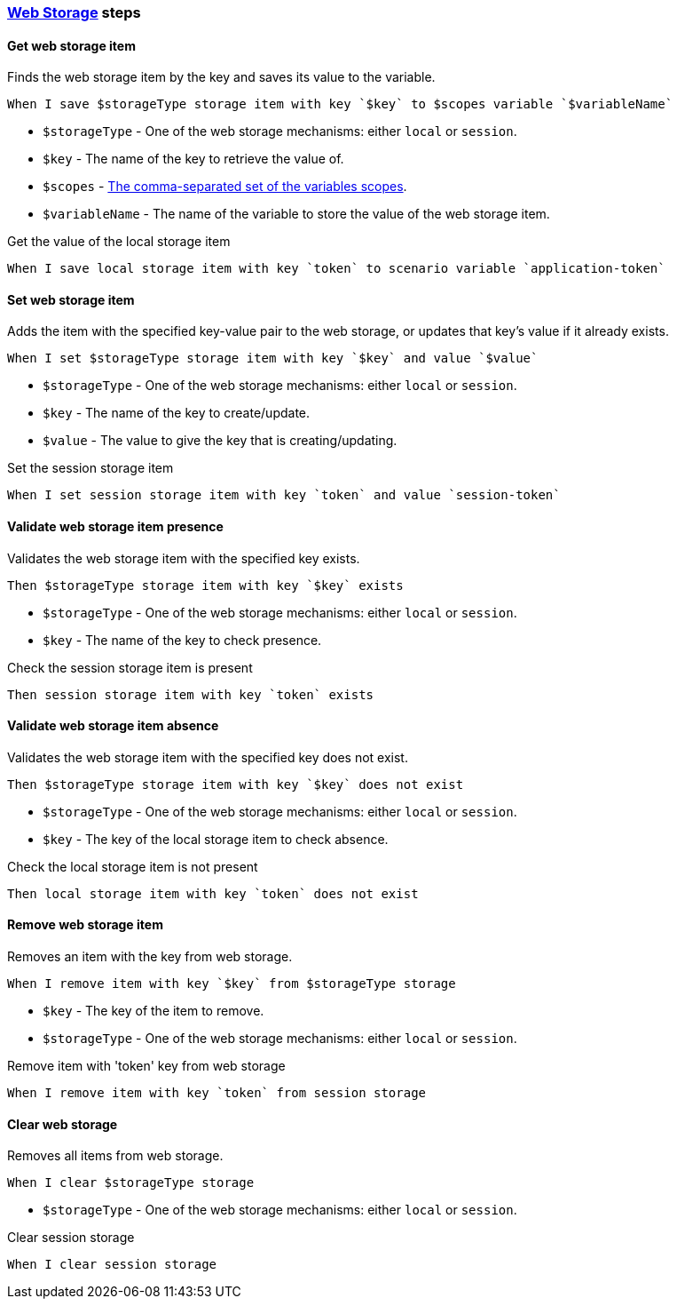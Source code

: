 === https://developer.mozilla.org/en-US/docs/Web/API/Web_Storage_API[Web Storage] steps
==== Get web storage item

Finds the web storage item by the key and saves its value to the variable.

[source,gherkin]
----
When I save $storageType storage item with key `$key` to $scopes variable `$variableName`
----
* `$storageType` - One of the web storage mechanisms: either `local` or `session`.
* `$key` - The name of the key to retrieve the value of.
* `$scopes` - xref:commons:variables.adoc#_scopes[The comma-separated set of the variables scopes].
* `$variableName` - The name of the variable to store the value of the web storage item.

.Get the value of the local storage item
[source,gherkin]
----
When I save local storage item with key `token` to scenario variable `application-token`
----

==== Set web storage item

Adds the item with the specified key-value pair to the web storage, or updates
that key's value if it already exists.

[source,gherkin]
----
When I set $storageType storage item with key `$key` and value `$value`
----
* `$storageType` - One of the web storage mechanisms: either `local` or `session`.
* `$key` - The name of the key to create/update.
* `$value` - The value to give the key that is creating/updating.

.Set the session storage item
[source,gherkin]
----
When I set session storage item with key `token` and value `session-token`
----

==== Validate web storage item presence

Validates the web storage item with the specified key exists.

[source,gherkin]
----
Then $storageType storage item with key `$key` exists
----
* `$storageType` - One of the web storage mechanisms: either `local` or `session`.
* `$key` - The name of the key to check presence.

.Check the session storage item is present
[source,gherkin]
----
Then session storage item with key `token` exists
----

==== Validate web storage item absence

Validates the web storage item with the specified key does not exist.

[source,gherkin]
----
Then $storageType storage item with key `$key` does not exist
----
* `$storageType` - One of the web storage mechanisms: either `local` or `session`.
* `$key` - The key of the local storage item to check absence.

.Check the local storage item is not present
[source,gherkin]
----
Then local storage item with key `token` does not exist
----

==== Remove web storage item

Removes an item with the key from web storage.

[source,gherkin]
----
When I remove item with key `$key` from $storageType storage
----

* `$key` - The key of the item to remove.
* `$storageType` - One of the web storage mechanisms: either `local` or `session`.

.Remove item with 'token' key from web storage
[source,gherkin]
----
When I remove item with key `token` from session storage
----

==== Clear web storage

Removes all items from web storage.

[source,gherkin]
----
When I clear $storageType storage
----

* `$storageType` - One of the web storage mechanisms: either `local` or `session`.

.Clear session storage
[source,gherkin]
----
When I clear session storage
----
